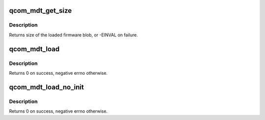 .. -*- coding: utf-8; mode: rst -*-
.. src-file: drivers/soc/qcom/mdt_loader.c

.. _`qcom_mdt_get_size`:

qcom_mdt_get_size
=================

.. c:function:: ssize_t qcom_mdt_get_size(const struct firmware *fw)

    acquire size of the memory region needed to load mdt

    :param fw:
        firmware object for the mdt file
    :type fw: const struct firmware \*

.. _`qcom_mdt_get_size.description`:

Description
-----------

Returns size of the loaded firmware blob, or -EINVAL on failure.

.. _`qcom_mdt_load`:

qcom_mdt_load
=============

.. c:function:: int qcom_mdt_load(struct device *dev, const struct firmware *fw, const char *firmware, int pas_id, void *mem_region, phys_addr_t mem_phys, size_t mem_size, phys_addr_t *reloc_base)

    load the firmware which header is loaded as fw

    :param dev:
        device handle to associate resources with
    :type dev: struct device \*

    :param fw:
        firmware object for the mdt file
    :type fw: const struct firmware \*

    :param firmware:
        name of the firmware, for construction of segment file names
    :type firmware: const char \*

    :param pas_id:
        PAS identifier
    :type pas_id: int

    :param mem_region:
        allocated memory region to load firmware into
    :type mem_region: void \*

    :param mem_phys:
        physical address of allocated memory region
    :type mem_phys: phys_addr_t

    :param mem_size:
        size of the allocated memory region
    :type mem_size: size_t

    :param reloc_base:
        adjusted physical address after relocation
    :type reloc_base: phys_addr_t \*

.. _`qcom_mdt_load.description`:

Description
-----------

Returns 0 on success, negative errno otherwise.

.. _`qcom_mdt_load_no_init`:

qcom_mdt_load_no_init
=====================

.. c:function:: int qcom_mdt_load_no_init(struct device *dev, const struct firmware *fw, const char *firmware, int pas_id, void *mem_region, phys_addr_t mem_phys, size_t mem_size, phys_addr_t *reloc_base)

    load the firmware which header is loaded as fw

    :param dev:
        device handle to associate resources with
    :type dev: struct device \*

    :param fw:
        firmware object for the mdt file
    :type fw: const struct firmware \*

    :param firmware:
        name of the firmware, for construction of segment file names
    :type firmware: const char \*

    :param pas_id:
        PAS identifier
    :type pas_id: int

    :param mem_region:
        allocated memory region to load firmware into
    :type mem_region: void \*

    :param mem_phys:
        physical address of allocated memory region
    :type mem_phys: phys_addr_t

    :param mem_size:
        size of the allocated memory region
    :type mem_size: size_t

    :param reloc_base:
        adjusted physical address after relocation
    :type reloc_base: phys_addr_t \*

.. _`qcom_mdt_load_no_init.description`:

Description
-----------

Returns 0 on success, negative errno otherwise.

.. This file was automatic generated / don't edit.

